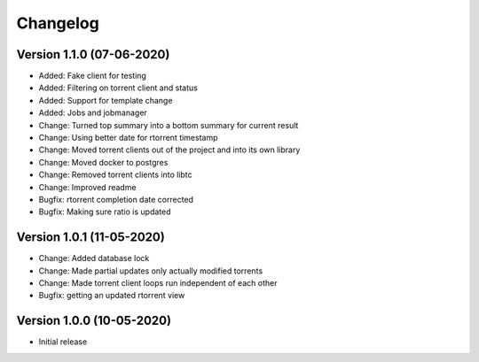 ================================
Changelog
================================


Version 1.1.0 (07-06-2020)
--------------------------------

* Added: Fake client for testing
* Added: Filtering on torrent client and status
* Added: Support for template change
* Added: Jobs and jobmanager

* Change: Turned top summary into a bottom summary for current result
* Change: Using better date for rtorrent timestamp
* Change: Moved torrent clients out of the project and into its own library
* Change: Moved docker to postgres
* Change: Removed torrent clients into libtc
* Change: Improved readme

* Bugfix: rtorrent completion date corrected
* Bugfix: Making sure ratio is updated


Version 1.0.1 (11-05-2020)
--------------------------------

* Change: Added database lock
* Change: Made partial updates only actually modified torrents
* Change: Made torrent client loops run independent of each other

* Bugfix: getting an updated rtorrent view

Version 1.0.0 (10-05-2020)
--------------------------------

* Initial release
